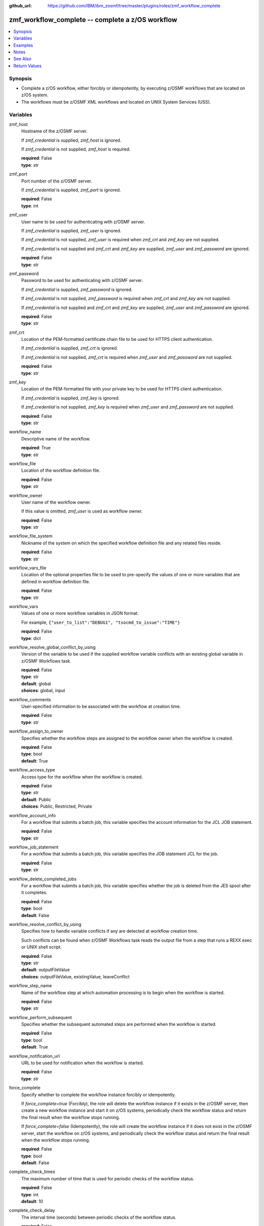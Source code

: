 
:github_url: https://github.com/IBM/ibm_zosmf/tree/master/plugins/roles/zmf_workflow_complete

.. _zmf_workflow_complete_role:


zmf_workflow_complete -- complete a z/OS workflow
=================================================


.. contents::
   :local:
   :depth: 1


Synopsis
--------
- Complete a z/OS workflow, either forcibly or idempotently, by executing z/OSMF workflows that are located on z/OS system.

- The workflows must be z/OSMF XML workflows and located on UNIX System Services (USS).







Variables
---------


 

zmf_host
  Hostname of the z/OSMF server.

  If *zmf_credential* is supplied, *zmf_host* is ignored.

  If *zmf_credential* is not supplied, *zmf_host* is required.

  | **required**: False
  | **type**: str


 

zmf_port
  Port number of the z/OSMF server.

  If *zmf_credential* is supplied, *zmf_port* is ignored.

  | **required**: False
  | **type**: int


 

zmf_user
  User name to be used for authenticating with z/OSMF server.

  If *zmf_credential* is supplied, *zmf_user* is ignored.


  If *zmf_credential* is not supplied, *zmf_user* is required when *zmf_crt* and *zmf_key* are not supplied.


  If *zmf_credential* is not supplied and *zmf_crt* and *zmf_key* are supplied, *zmf_user* and *zmf_password* are ignored.


  | **required**: False
  | **type**: str


 

zmf_password
  Password to be used for authenticating with z/OSMF server.

  If *zmf_credential* is supplied, *zmf_password* is ignored.


  If *zmf_credential* is not supplied, *zmf_password* is required when *zmf_crt* and *zmf_key* are not supplied.


  If *zmf_credential* is not supplied and *zmf_crt* and *zmf_key* are supplied, *zmf_user* and *zmf_password* are ignored.


  | **required**: False
  | **type**: str


 

zmf_crt
  Location of the PEM-formatted certificate chain file to be used for HTTPS client authentication.


  If *zmf_credential* is supplied, *zmf_crt* is ignored.


  If *zmf_credential* is not supplied, *zmf_crt* is required when *zmf_user* and *zmf_password* are not supplied.


  | **required**: False
  | **type**: str


 

zmf_key
  Location of the PEM-formatted file with your private key to be used for HTTPS client authentication.


  If *zmf_credential* is supplied, *zmf_key* is ignored.


  If *zmf_credential* is not supplied, *zmf_key* is required when *zmf_user* and *zmf_password* are not supplied.


  | **required**: False
  | **type**: str


 

workflow_name
  Descriptive name of the workflow.

  | **required**: True
  | **type**: str


 

workflow_file
  Location of the workflow definition file.

  | **required**: False
  | **type**: str


 

workflow_owner
  User name of the workflow owner.

  If this value is omitted, *zmf_user* is used as workflow owner.

  | **required**: False
  | **type**: str


 

workflow_file_system
  Nickname of the system on which the specified workflow definition file and any related files reside.


  | **required**: False
  | **type**: str


 

workflow_vars_file
  Location of the optional properties file to be used to pre-specify the values of one or more variables that are defined in workflow definition file.


  | **required**: False
  | **type**: str


 

workflow_vars
  Values of one or more workflow variables in JSON format.

  For example, ``{"user_to_list":"DEBUG1", "tsocmd_to_issue":"TIME"}``


  | **required**: False
  | **type**: dict


 

workflow_resolve_global_conflict_by_using
  Version of the variable to be used if the supplied workflow variable conflicts with an existing global variable in z/OSMF Workflows task.


  | **required**: False
  | **type**: str
  | **default**: global
  | **choices**: global, input


 

workflow_comments
  User-specified information to be associated with the workflow at creation time.


  | **required**: False
  | **type**: str


 

workflow_assign_to_owner
  Specifies whether the workflow steps are assigned to the workflow owner when the workflow is created.


  | **required**: False
  | **type**: bool
  | **default**: True


 

workflow_access_type
  Access type for the workflow when the workflow is created.

  | **required**: False
  | **type**: str
  | **default**: Public
  | **choices**: Public, Restricted, Private


 

workflow_account_info
  For a workflow that submits a batch job, this variable specifies the account information for the JCL JOB statement.


  | **required**: False
  | **type**: str


 

workflow_job_statement
  For a workflow that submits a batch job, this variable specifies the JOB statement JCL for the job.


  | **required**: False
  | **type**: str


 

workflow_delete_completed_jobs
  For a workflow that submits a batch job, this variable specifies whether the job is deleted from the JES spool after it completes.


  | **required**: False
  | **type**: bool
  | **default**: False


 

workflow_resolve_conflict_by_using
  Specifies how to handle variable conflicts if any are detected at workflow creation time.


  Such conflicts can be found when z/OSMF Workflows task reads the output file from a step that runs a REXX exec or UNIX shell script.


  | **required**: False
  | **type**: str
  | **default**: outputFileValue
  | **choices**: outputFileValue, existingValue, leaveConflict


 

workflow_step_name
  Name of the workflow step at which automation processing is to begin when the workflow is started.


  | **required**: False
  | **type**: str


 

workflow_perform_subsequent
  Specifies whether the subsequent automated steps are performed when the workflow is started.


  | **required**: False
  | **type**: bool
  | **default**: True


 

workflow_notification_url
  URL to be used for notification when the workflow is started.

  | **required**: False
  | **type**: str


 

force_complete
  Specify whether to complete the workflow instance forcibly or idempotently.


  If *force_complete=true* (Forcibly), the role will delete the workflow instance if it exists in the z/OSMF server, then create a new workflow instance and start it on z/OS systems, periodically check the workflow status and return the final result when the workflow stops running.


  If *force_complete=false* (Idempotently), the role will create the workflow instance if it does not exist in the z/OSMF server, start the workflow on z/OS systems, and periodically check the workflow status and return the final result when the workflow stops running.


  | **required**: False
  | **type**: bool
  | **default**: False


 

complete_check_times
  The maximum number of time that is used for periodic checks of the workflow status.


  | **required**: False
  | **type**: int
  | **default**: 10


 

complete_check_delay
  The interval time (seconds) between periodic checks of the workflow status.


  | **required**: False
  | **type**: int
  | **default**: 5




Examples
--------

.. code-block:: yaml+jinja

   
   - name: sample of completing a z/OS workflow
     include_module:
       name: zmf_workflow_complete
     vars:
       workflow_name: "ansible_sample_workflow_{{ inventory_hostname }}"
       workflow_file: "/var/zosmf/workflow_def/workflow_sample_automation_steps.xml"
       force_complete: False
       complete_check_times: 10
       complete_check_delay: 5



Notes
-----

.. note::
   - Completing a z/OS workflow found on Ansible control node is currently not supported.





See Also
--------

.. seealso::
   - :ref:`zmf_workflow_module`






Return Values
-------------

   

      changed
        Indicates if any change is made during the role operation.

        | **returned**: always
        | **type**: bool


